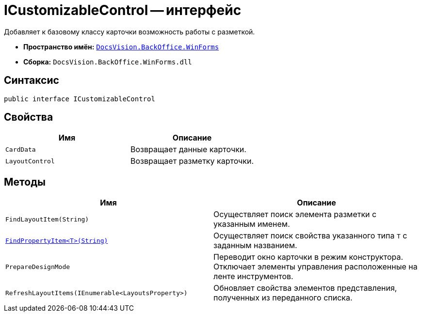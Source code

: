 = ICustomizableControl -- интерфейс

Добавляет к базовому классу карточки возможность работы с разметкой.

* *Пространство имён:* `xref:WinForms_NS.adoc[DocsVision.BackOffice.WinForms]`
* *Сборка:* `DocsVision.BackOffice.WinForms.dll`

== Синтаксис

[source,csharp]
----
public interface ICustomizableControl
----

== Свойства

[cols=",",options="header"]
|===
|Имя |Описание
|`CardData` |Возвращает данные карточки.
|`LayoutControl` |Возвращает разметку карточки.
// |`xref:.ICustomizableControl.RibbonControl_PR.adoc[RibbonControl]` |Предоставляет доступ к свойствам ленты карточки.
|===

== Методы

[cols=",",options="header"]
|===
|Имя |Описание
|`FindLayoutItem(String)` |Осуществляет поиск элемента разметки с указанным именем.
|`xref:ICustomizableControl.FindPropertyItem_MT.adoc[FindPropertyItem<T>(String)]` |Осуществляет поиск свойства указанного типа `T` с заданным названием.
|`PrepareDesignMode` |Переводит окно карточки в режим конструктора. Отключает элементы управления расположенные на ленте инструментов.
|`RefreshLayoutItems(IEnumerable<LayoutsProperty>)` |Обновляет свойства элементов представления, полученных из переданного списка.
|===

// == Примеры
//
// Ниже приведён пример скрипта, скрывающего кнопку "Сохранить".
//
// [source,csharp]
// ----
// using DevExpress.XtraBars;
//
// private void Button_Click(System.Object sender, System.EventArgs e)
// {
//  (this.CardControl as ICustomizableControl).RibbonControl.Items["saveRibbonButtonItem"].Visibility = BarItemVisibility.Never;
// }
// ----
